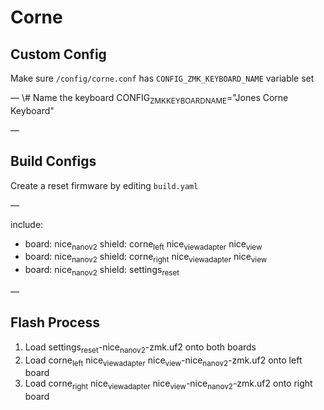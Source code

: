 * Corne

** Custom Config

Make sure ~/config/corne.conf~ has ~CONFIG_ZMK_KEYBOARD_NAME~ variable set

---
\# Name the keyboard
CONFIG_ZMK_KEYBOARD_NAME="Jones Corne Keyboard"

# Enable USB Logging (this increases power usage by a significant amount, turn it off when not in use)
# CONFIG_ZMK_USB_LOGGING=y
---

** Build Configs

Create a reset firmware by editing ~build.yaml~

---
# For simple board + shield combinations, add them
# to the top level board and shield arrays, for more
# control, add individual board + shield combinations to
# the `include` property, e.g:
#
# board: [ "nice_nano_v2" ]
# shield: [ "corne_left", "corne_right" ]
# include:
#   - board: bdn9_rev2
#   - board: nice_nano_v2
#     shield: reviung41
#
include:
  - board: nice_nano_v2
    shield: corne_left nice_view_adapter nice_view
  - board: nice_nano_v2
    shield: corne_right nice_view_adapter nice_view
  - board: nice_nano_v2
    shield: settings_reset
---
   
** Flash Process

1. Load settings_reset-nice_nano_v2-zmk.uf2 onto both boards
2. Load corne_left nice_view_adapter nice_view-nice_nano_v2-zmk.uf2 onto left board
3. Load corne_right nice_view_adapter nice_view-nice_nano_v2-zmk.uf2 onto right board

